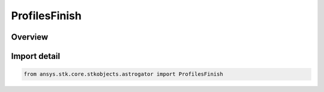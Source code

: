 ProfilesFinish
==============

.. py:class:: ansys.stk.core.stkobjects.astrogator.ProfilesFinish

   IntEnum


.. py:currentmodule:: ProfilesFinish

Overview
--------

.. tab-set::

    .. tab-item:: Members
        
        .. list-table::
            :header-rows: 0
            :widths: auto

            * - :py:attr:`~RUN_TO_RETURN_AND_CONTINUE`
              - Run To Return And Continue - run to the first Return segment in the sequence, then pass control to the next segment after this target sequence. Often, the only Return is at the end of the target sequence.

            * - :py:attr:`~RUN_TO_RETURN_AND_STOP`
              - Run To Return And Stop - run the target sequence to the first Return segment, and then stop running the MCS altogether.

            * - :py:attr:`~STOP`
              - Stop - stop the MCS as soon as the target sequence has converged.


Import detail
-------------

.. code-block:: python

    from ansys.stk.core.stkobjects.astrogator import ProfilesFinish


